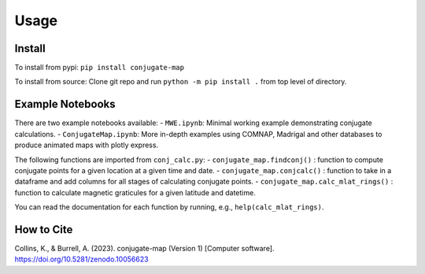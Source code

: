 Usage
=====

.. _installation:

Install
------------
To install from pypi: ``pip install conjugate-map``

To install from source: Clone git repo and run
``python -m pip install .`` from top level of directory.


Example Notebooks
-----------------

There are two example notebooks available: - ``MWE.ipynb``: Minimal
working example demonstrating conjugate calculations. -
``ConjugateMap.ipynb``: More in-depth examples using COMNAP, Madrigal
and other databases to produce animated maps with plotly express.

The following functions are imported from ``conj_calc.py``: -
``conjugate_map.findconj()`` : function to compute conjugate points for
a given location at a given time and date. -
``conjugate_map.conjcalc()`` : function to take in a dataframe and add
columns for all stages of calculating conjugate points. -
``conjugate_map.calc_mlat_rings()`` : function to calculate magnetic
graticules for a given latitude and datetime.

You can read the documentation for each function by running, e.g.,
``help(calc_mlat_rings)``.


How to Cite
-----------
Collins, K., & Burrell, A. (2023). conjugate-map (Version 1) [Computer
software]. https://doi.org/10.5281/zenodo.10056623

